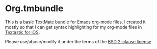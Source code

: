 * Org.tmbundle

This is a basic TextMate bundle for [[http://orgmode.org/][Emacs org-mode]] files. I created it mostly so that I can get syntax highlighting for my org-mode files in [[http://www.textasticapp.com/][Textastic for iOS]].

Please use/abuse/modify it under the terms of the [[http://choosealicense.com/licenses/bsd/][BSD 2-clause license]].
